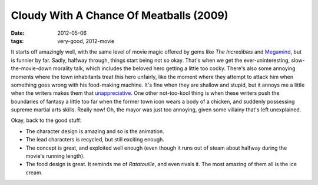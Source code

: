 Cloudy With A Chance Of Meatballs (2009)
========================================

:date: 2012-05-06
:tags: very-good, 2012-movie



It starts off amazingly well, with the same level of movie magic offered
by gems like *The Incredibles* and `Megamind`_, but is funnier by far.
Sadly, halfway through, things start being not so okay. That's when we
get the ever-uninteresting, slow-the-movie-down morality talk, which
includes the beloved hero getting a little too cocky. There's also some
annoying moments where the town inhabitants treat this hero unfairly,
like the moment where they attempt to attack him when something goes
wrong with his food-making machine. It's fine when they are shallow and
stupid, but it annoys me a little when the writers makes them that
`unappreciative`_. One other not-too-kool thing is when these writers
push the boundaries of fantasy a little too far when the former town
icon wears a body of a chicken, and suddenly possessing supreme martial
arts skills. Really now! Oh, the mayor was just too annoying, given some
villainy that's left unexplained.

Okay, back to the good stuff:

-  The character design is amazing and so is the animation.
-  The lead characters is recycled, but still exciting enough.
-  The concept is great, and exploited well enough (even though it runs
   out of steam about halfway during the movie's running length).
-  The food design is great. It reminds me of *Ratatouille*, and even
   rivals it. The most amazing of them all is the ice cream.

.. _Megamind: http://movies.tshepang.net/megamind-2010
.. _unappreciative: http://movies.tshepang.net/unforgiving-characters-are-annoying
